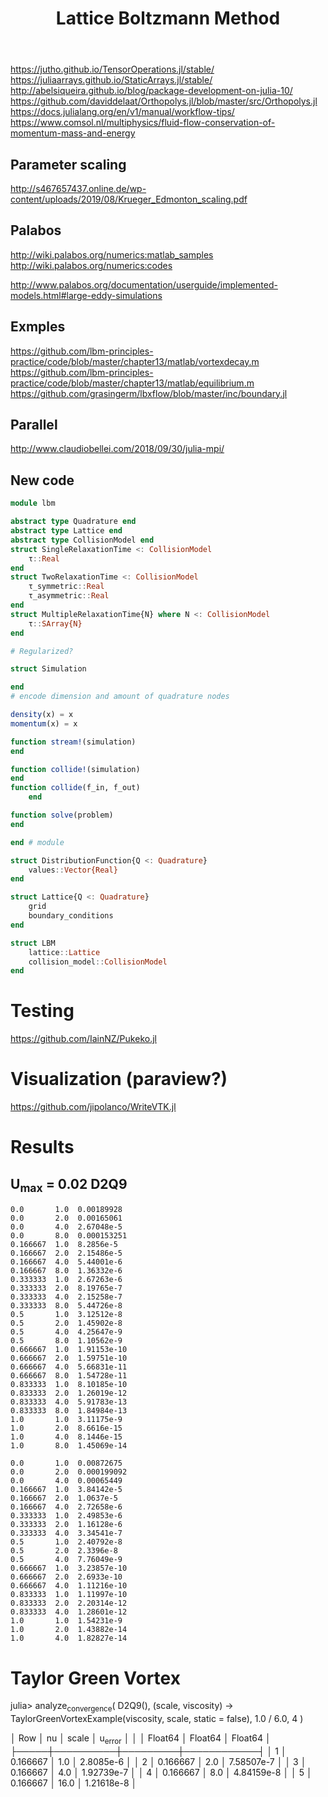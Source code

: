 #+TITLE: Lattice Boltzmann Method


https://jutho.github.io/TensorOperations.jl/stable/
https://juliaarrays.github.io/StaticArrays.jl/stable/
http://abelsiqueira.github.io/blog/package-development-on-julia-10/
https://github.com/daviddelaat/Orthopolys.jl/blob/master/src/Orthopolys.jl
https://docs.julialang.org/en/v1/manual/workflow-tips/
https://www.comsol.nl/multiphysics/fluid-flow-conservation-of-momentum-mass-and-energy

** Parameter scaling
http://s467657437.online.de/wp-content/uploads/2019/08/Krueger_Edmonton_scaling.pdf

** Palabos

http://wiki.palabos.org/numerics:matlab_samples
http://wiki.palabos.org/numerics:codes

http://www.palabos.org/documentation/userguide/implemented-models.html#large-eddy-simulations

** Exmples

https://github.com/lbm-principles-practice/code/blob/master/chapter13/matlab/vortexdecay.m
https://github.com/lbm-principles-practice/code/blob/master/chapter13/matlab/equilibrium.m
https://github.com/grasingerm/lbxflow/blob/master/inc/boundary.jl

** Parallel

http://www.claudiobellei.com/2018/09/30/julia-mpi/


** New code

#+BEGIN_SRC  julia
module lbm

abstract type Quadrature end
abstract type Lattice end
abstract type CollisionModel end
struct SingleRelaxationTime <: CollisionModel
    τ::Real
end
struct TwoRelaxationTime <: CollisionModel
    τ_symmetric::Real
    τ_asymmetric::Real
end
struct MultipleRelaxationTime{N} where N <: CollisionModel
    τ::SArray{N}
end

# Regularized?

struct Simulation

end
# encode dimension and amount of quadrature nodes

density(x) = x
momentum(x) = x

function stream!(simulation)
end

function collide!(simulation)
end
function collide(f_in, f_out)
    end

function solve(problem)
end

end # module

#+END_SRC


#+BEGIN_SRC julia
struct DistributionFunction{Q <: Quadrature}
    values::Vector{Real}
end

struct Lattice{Q <: Quadrature}
    grid
    boundary_conditions
end

struct LBM
    lattice::Lattice
    collision_model::CollisionModel
end

#+END_SRC

* Testing
https://github.com/IainNZ/Pukeko.jl

* Visualization (paraview?)
https://github.com/jipolanco/WriteVTK.jl


* Results

** U_max = 0.02 D2Q9
#+BEGIN_SRC
 0.0       1.0  0.00189928
 0.0       2.0  0.00165061
 0.0       4.0  2.67048e-5
 0.0       8.0  0.000153251
 0.166667  1.0  8.2856e-5
 0.166667  2.0  2.15486e-5
 0.166667  4.0  5.44001e-6
 0.166667  8.0  1.36332e-6
 0.333333  1.0  2.67263e-6
 0.333333  2.0  8.19765e-7
 0.333333  4.0  2.15258e-7
 0.333333  8.0  5.44726e-8
 0.5       1.0  3.12512e-8
 0.5       2.0  1.45902e-8
 0.5       4.0  4.25647e-9
 0.5       8.0  1.10562e-9
 0.666667  1.0  1.91153e-10
 0.666667  2.0  1.59751e-10
 0.666667  4.0  5.66831e-11
 0.666667  8.0  1.54728e-11
 0.833333  1.0  8.10185e-10
 0.833333  2.0  1.26019e-12
 0.833333  4.0  5.91783e-13
 0.833333  8.0  1.84984e-13
 1.0       1.0  3.11175e-9
 1.0       2.0  8.6616e-15
 1.0       4.0  8.1446e-15
 1.0       8.0  1.45069e-14
#+END_SRC

#+BEGIN_SRC D2Q17
 0.0       1.0  0.00872675
 0.0       2.0  0.000199092
 0.0       4.0  0.00065449
 0.166667  1.0  3.84142e-5
 0.166667  2.0  1.0637e-5
 0.166667  4.0  2.72658e-6
 0.333333  1.0  2.49853e-6
 0.333333  2.0  1.16128e-6
 0.333333  4.0  3.34541e-7
 0.5       1.0  2.40792e-8
 0.5       2.0  2.3396e-8
 0.5       4.0  7.76049e-9
 0.666667  1.0  3.23857e-10
 0.666667  2.0  2.6933e-10
 0.666667  4.0  1.11216e-10
 0.833333  1.0  1.11997e-10
 0.833333  2.0  2.20314e-12
 0.833333  4.0  1.28601e-12
 1.0       1.0  1.54231e-9
 1.0       2.0  1.43882e-14
 1.0       4.0  1.82827e-14
#+END_SRC


* Taylor Green Vortex

julia> analyze_convergence(
    D2Q9(),
    (scale, viscosity) -> TaylorGreenVortexExample(viscosity, scale, static = false),
    1.0 / 6.0,
    4
)

│ Row │ nu       │ scale   │ u_error    │
│     │ Float64  │ Float64 │ Float64    │
├─────┼──────────┼─────────┼────────────┤
│ 1   │ 0.166667 │ 1.0     │ 2.8085e-6  │
│ 2   │ 0.166667 │ 2.0     │ 7.58507e-7 │
│ 3   │ 0.166667 │ 4.0     │ 1.92739e-7 │
│ 4   │ 0.166667 │ 8.0     │ 4.84159e-8 │
│ 5   │ 0.166667 │ 16.0    │ 1.21618e-8 │
